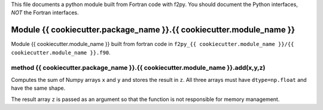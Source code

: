 This file documents a python module built from Fortran code with f2py.
You should document the Python interfaces, *NOT* the Fortran interfaces.

Module {{ cookiecutter.package_name }}.{{ cookiecutter.module_name }}
*********************************************************************

Module {{ cookiecutter.module_name }} built from fortran code in ``f2py_{{ cookiecutter.module_name }}/{{ cookiecutter.module_name }}.f90``.

method {{ cookiecutter.package_name }}.{{ cookiecutter.module_name }}.add(x,y,z)
--------------------------------------------------------------------------------
Computes the sum of Numpy arrays ``x`` and ``y`` and stores the result in ``z``. All three arrays must
have ``dtype=np.float`` and have the same shape.

The result array ``z`` is passed as an argument so that the function is not responsible for
memory management.
